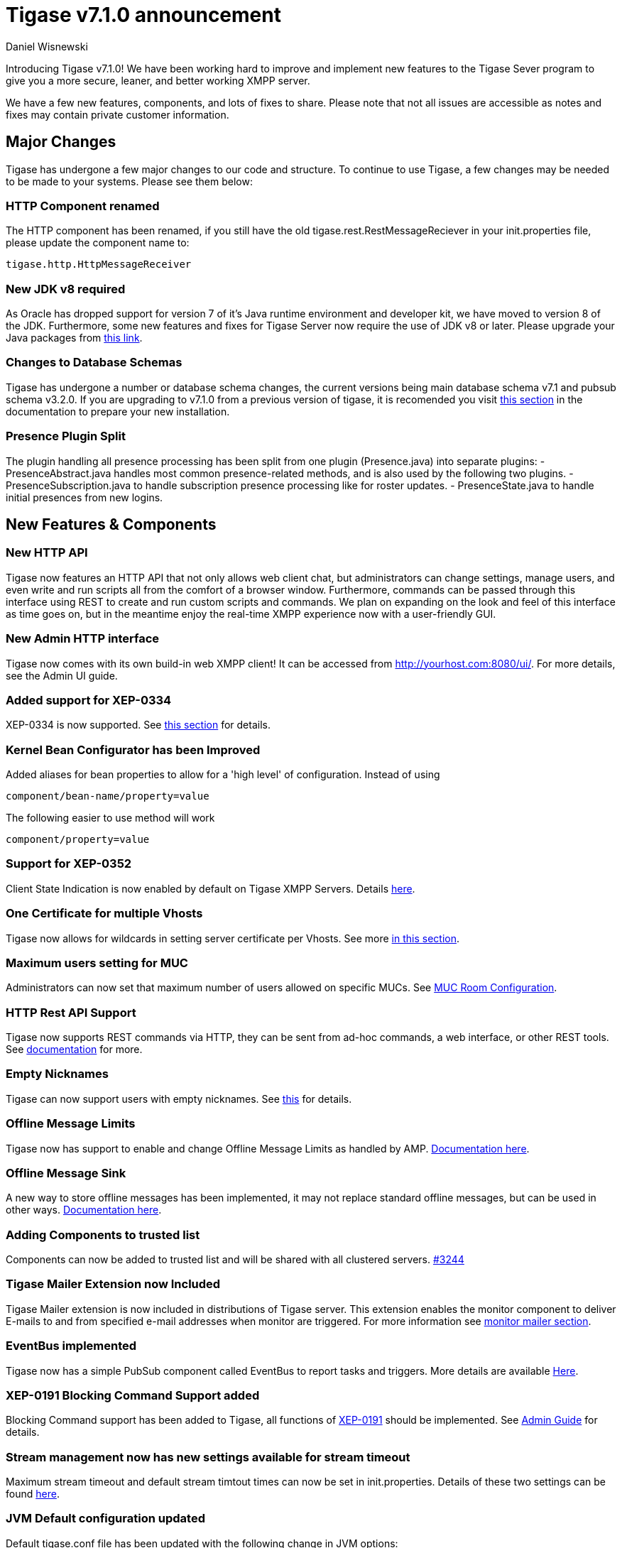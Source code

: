 [[tigase710]]
= Tigase v7.1.0 announcement
:author: Daniel Wisnewski
:date: 2015-25-08 22:09


Introducing Tigase v7.1.0!  We have been working hard to improve and implement new features to the Tigase Sever program to give you a more secure, leaner, and better working XMPP server.

We have a few new features, components, and lots of fixes to share.
Please note that not all issues are accessible as notes and fixes may contain private customer information.

:toc:


== Major Changes

Tigase has undergone a few major changes to our code and structure. To continue to use Tigase, a few changes may be needed to be made to your systems.  Please see them below:

=== HTTP Component renamed
The HTTP component has been renamed, if you still have the old tigase.rest.RestMessageReciever in your init.properties file, please update the component name to:
[source,bash]
-----
tigase.http.HttpMessageReceiver
-----

=== New JDK v8 required
As Oracle has dropped support for version 7 of it's Java runtime environment and developer kit, we have moved to version 8 of the JDK.  Furthermore, some new features and fixes for Tigase Server now require the use of JDK v8 or later. Please upgrade your Java packages from link:http://www.oracle.com/technetwork/java/javase/downloads/jdk8-downloads-2133151.html[this link].

=== Changes to Database Schemas
Tigase has undergone a number or database schema changes, the current versions being main database schema v7.1 and pubsub schema v3.2.0.  If you are upgrading to v7.1.0 from a previous version of tigase, it is recomended you visit xref:v710notice[this section] in the documentation to prepare your new installation.

=== Presence Plugin Split
The plugin handling all presence processing has been split from one plugin (Presence.java) into separate plugins:
- PresenceAbstract.java handles most common presence-related methods, and is also used by the following two plugins.
- PresenceSubscription.java to handle subscription presence processing like for roster updates.
- PresenceState.java to handle initial presences from new logins.


== New Features & Components

=== New HTTP API

Tigase now features an HTTP API that not only allows web client chat, but administrators can change settings, manage users, and even write and run scripts all from the comfort of a browser window.   Furthermore, commands can be passed through this interface using REST to create and run custom scripts and commands.
We plan on expanding on the look and feel of this interface as time goes on, but in the meantime enjoy the real-time XMPP experience now with a user-friendly GUI.

=== New Admin HTTP interface

Tigase now comes with its own build-in web XMPP client!  It can be accessed from http://yourhost.com:8080/ui/. For more details, see the Admin UI guide.

=== Added support for XEP-0334

XEP-0334 is now supported.  See xref:nonBodyElements[this section] for details.

=== Kernel Bean Configurator has been Improved

Added aliases for bean properties to allow for a 'high level' of configuration.
Instead of using
-----
component/bean-name/property=value
-----
The following easier to use method will work
-----
component/property=value
-----

=== Support for XEP-0352
Client State Indication is now enabled by default on Tigase XMPP Servers.  Details xref:sessManMobileOpts[here].

=== One Certificate for multiple Vhosts

Tigase now allows for wildcards in setting server certificate per Vhosts.  See more xref:onecertmultipledomain[in this section].

=== Maximum users setting for MUC

Administrators can now set that maximum number of users allowed on specific MUCs.
See xref:mucRoomConfig[MUC Room Configuration].

=== HTTP Rest API Support

Tigase now supports REST commands via HTTP, they can be sent from ad-hoc commands, a web interface, or other REST tools. See xref:tigase_http_api[documentation] for more.

=== Empty Nicknames

Tigase can now support users with empty nicknames.  See xref:emptyNicks[this] for details.

=== Offline Message Limits

Tigase now has support to enable and change Offline Message Limits as handled by AMP. xref:offlineMessageLimits[Documentation here].

=== Offline Message Sink

A new way to store offline messages has been implemented, it may not replace standard offline messages, but can be used in other ways.
xref:offlineMessageSink[Documentation here].

=== Adding Components to trusted list

Components can now be added to trusted list and will be shared with all clustered servers.
link:https://projects.tigase.org/issues/3244[#3244]

=== Tigase Mailer Extension now Included

Tigase Mailer extension is now included in distributions of Tigase server. This extension enables the monitor component to deliver E-mails to and from specified e-mail addresses when monitor are triggered.  For more information see xref:monitorMailer[monitor mailer section].

=== EventBus implemented

Tigase now has a simple PubSub component called EventBus to report tasks and triggers.  More details are available xref:eventBus[Here].

=== XEP-0191 Blocking Command Support added

Blocking Command support has been added to Tigase, all functions of link:http://xmpp.org/extensnions/xep-0191/html[XEP-0191] should be implemented.  See xref:blockingCommand[Admin Guide] for details.

=== Stream management now has new settings available for stream timeout

Maximum stream timeout and default stream timtout times can now be set in init.properties. Details of these two settings can be found xref:streamResumptiontimeout[here].

=== JVM Default configuration updated

Default tigase.conf file has been updated with the following change in JVM options:
-----
PRODUCTION_HEAP_SETTINGS=" -Xms5G -Xmx5G " # heap memory settings must be adjusted on per deployment-base!
JAVA_OPTIONS="${GC} ${EX} ${ENC} ${DRV} ${JMX_REMOTE_IP} -server ${PRODUCTION_HEAP_SETTINGS} -XX:MaxDirectMemorySize=128m "
-----
As the comment says, we recommend adjusting the heap memory settings for your specific installations.
link:https://projects.tigase.org/issues/3567[#3567]

=== Java Garbage Collection Settings have been improved
After significant testing and investigation, we have improved the Java GC settings to keep memory usage from becoming too high on systems.
link:https://projects.tigase.org/issues/3248[#3248]

For more information about JVM defaults and changes to settings, see link:http://docs.tigase.org/tigase-server/snapshot/Administration_Guide/html/#jvm_settings[our Documentation].

=== New Rest API added to obtain a JID login time

+GetUserInfo+ command has been expanded to obtain user login and logout times in addition to standard information. See xref:getUserInfoREST[this section] for full details.

=== New init.properties properties

+--ws-allow-unmasked-frames=false+
Allows for unmasked frames to be sent to Tigase server VIA Websocket and not force-close the connection when set to true.  RFC 6455 specifies that all clients must mask frames that it sends to the server over Websocket connections.  If unmasked frames are sent, regardless of any encryption, the server must close the connection.  Some clients however, may not support masking frames, or you may wish to bypass this security measure for development purposes.

+--vhost-disable-dns-check=true+
Disables DNS checking for vhosts when changed or edited.
When new vhosts are created, Tigase will automatically check for SRV records and proper DNS settings for the new vhosts to ensure connectivity for outside users, however if these validations fail, you will be unable to save those changes. This setting allows you to bypass that checking.

=== Connection Watchdog

A watchdog property is now available to monitor stale connections and sever them before they become a problem.  More details xref:watchdog[here].

=== Web Installer Setup Page now has restricted access

The Web Installer Setup Page, available through http://yourserver.com/8080/setup/ now requires an admin level JID or a user/password combo specified in init.properties.  See the xref:webinstall[Web Installer] section for default settings.  See xref:httpCompProp[Component Properties] section for details on the new property.

=== Offline Message Receipts Storage now Configurable

Admins may now configure Offline Message Receipts Storage to specify filters and controls as to what they want stored in offline messages. See xref:offlineMessageReceipts[more details here].

=== Account Registration Limits

In order to protect Tigase servers from DOS attacks, a limit on number of account registrations per second has been implemented.  See xref:accountRegLimit[this link] for configuration settings.

=== Enable Silent Ignore on Packets Delivered to Unavailable Resources

You can now have Tigase ignore packets delivered to unavailable resources to avoid having a packet bounce around and create unnecessary traffic. Learn how xref:silentIgnore[here].

=== Cluster Connections Improved

Cluster commands now operate at CLUSTER priority, giving the packets higher status than HIGH which otherwise has caused issues during massive disconnects.
New Configuration options come with this change.  The first being able to change the number of connections for CLUSTER packets using the following init.property setting:
-----
cl-comp/cluster-sys-connections-per-node[I]=2
-----
Also a new class which implements the a new connection selection interface, but uses the old mechanism where any connection can send any command.
-----
cl-comp/connection-selector=tigase.cluster.ClusterConnectionSelectorOld
-----

=== Cluster Connections Testing Implemented

Watchdog has now been added to test cluster connections by default.  Watchdog sends an XMPP ping to all cluster connections every 30 seconds and checks to see if a ping response has been received in the last 3 minutes. If not, the cluster connection will be dropped automatically. Global watchdog settings will not impact cluster testing feature.

=== Cluster Map implemented

Tigase can now generate cluster maps through a new API.  See the link:http://docs.tigase.org/tigase-server/snapshot/Development_Guide/html/#clusterMapInterface[development guide] for a description of the API.

=== New Licensing Procedures

With the release of Tigase XMPP server v7.1.0, our licensing procedures have changed.  For more information about how to obtain, retain, and install your license, please see xref:licenseserver[this section].

=== Message Archive expanded to include non-body elements

Message Archive can now be configured to store messages that may not have body element, this option is explained in xref:nonBodyStore[this section].

=== New Ability to Purge Data from Unified Archive

Data from Unified Archive or Message Archive can be automatically or manually purged depending on age or expired status.  Information on configuring this is available xref:maPurging[here].

=== Server Statistics Expanded

Server Statistics for Tigase XMPP Server have been expanded, and now will print at the close of a server session, or may be obtained in the normal way.  Note that some statistics have changed since previous versions, and may have different formatting.  See xref:statsticsDescription[the Statistics Description] section of the Administration guide for all current server statistics.

=== Force Redirection

It's possible now to redirect connections on one port to be forced to connect to another port using the +force-redirect-to+ setting.  link:http://docs.tigase.org/tigase-server/snapshot/Administration_Guide/html/#_enforcing_redirection[Details here].

=== Authentication methods have been improved.
SASL-SCRAM is now enabled by default for available authentication methods.  We have also added:
- SCRAM-SHA-1
- SCRAM-SHA-1-PLUS

=== Dual IP installtions

Tigase now has a Dual IP setup which can now use a separate internal and external IP and use a DNS resolver for the connection redirection.  Setup instructions are link:http://docs.tigase.org/tigase-server/snapshot/Administration_Guide/html/#_configuring_hostnames[Located here].

=== Error counting

It is now possible to conduct error counting and collect it from statistics.  This feature is explained in more detail xref:errorCounting[here].

=== New Database Disconnections Counter

3 new statistics were added to +basic-conf+ to help monitor database connection stability, and how often the XMPP Server needs to reconnect to the database. The list of new statistics are listed xref:repo-factoryStatistics[here].

=== New Known Cluster Statistic

A new statistic has been added to cl-comp displaying the number of connected Cluster Nodes if there are more than one. Displayed as an INFO level statistic.

=== New Documentation Structure

There has been a lot of changes and fixes to our documentation over the last few months. If you have links to any of our documentation, please update them as the filenames may have changed.

=== Full XML of last available presence may be saved to repository

A more detailed last available presence can now be made from some configuration changes, along with a timestamp before the entire presence stanza is saved to the repository.  More information is available xref:storeFullXMLLastPresence[here].

=== Setting available to enable automatic subscriptions
Tigase supports enabling automatic presence subscriptions and roster authorizations.  For more information on these settings, check the xref:autoSub[Automatic Subscriptions] section.

=== Stacktrace on Shutdown
Tigase will now dump the stacktrace upon shutdown by default.  For more information, check xref:shutDownStackTrace[this description].

=== New logic handling re-delivery of packets
Previously, Tigase would retry deliverying command packets that failed to send after a brief delay of 60 seconds.  This new method can provide relief in sutations where command packet queues can get full.
The new logic works like this:
The delay for retries, after the first delay of 60 seconds will increase by a factor of 1.5, so the 2nd retry will then be 90 seconds, and then 135 and so on, until the retry limit has been reached (default is 15).
Included in this is a new setting for setting the retry count, available xref:PacketRedelivery[here].

=== New Program Defaults

Tigase has improved default settings to improve performance.  These include:
- Increase the number of database connections in relation to the number of available CPUs (factor by 4 by default).
- Plugins code has been revised.
- Default thread pools have been increased for better performance.
- New option added to globally increase thread pool counts +sess-man/sm-threads-factor[I]=1+. Setting increases thread factor by specified factor.
- Improved JVM default settings.
- Improved JVM Garbage Collection.

== New Minor Features & Behavior Changes

- Old monitor component depreciated and turned off.
- JTDS MS SQL Server driver updated to v1.3.1.
- +tigase-utils+ and +tigase-xmltools+ are now included in tigase-server builds.
- Tigase Kernal has been updated and improved.
- tigase.stats.CounterDataFileLogger file now includes timestamps.
- Javadoc is no longer generated by installer as files are already included in distributions.
- Node connection events to administrator have been improved and are more informative.
- +ServerConnectionManager+ has officially been depreciated from use in s2s.
- Logs now include information about respository reconnections.
- WebSocket PONG frams are now supported.
- link:https://projects.tigase.org/issues/163[#163] link:http://xmpp.org/extensions/xep-0012.html[XEP-0012] User +LastActivity+ implemented
- link:https://projects.tigase.org/issues/593[#593] link:http://xmpp.org/extensions/xep-0202.html[XEP-0202 Entity Time] has been implemented.
- link:https://projects.tigase.org/issues/788[#788] End User Session from link:http://xmpp.org/extensions/xep-0133.html[XEP-0133 Service Administration] implemented.
- #811 Plugin API extended allowing more XML parameters to be considered for processing.
- link:https://projects.tigase.org/issues/813[#813] Default number of connections between cluster nodes set at 5, default number of connections for CLUSTER level traffic set to 2.
- link:https://projects.tigase.org/issues/1436[#1436] +ClusterConnectionManager+ now sends ping packets every 30 seconds to check status of live cluster connections.
- link:https://projects.tigase.org/issues/1449[#1449] Monitoring can now be run in OSGI mode.
- link:https://projects.tigase.org/issues/1601[#1601] XMPPPresenceUpdateProcessorIFC interface has been removed and replaced with eventbus with dedicated threadpool.
- link:https://projects.tigase.org/issues/1783[#1783] Cluster node connections/reconnections has been improved.  Clusters now receieve a 'isclusterready?' query before connecting to avoid synchronization issues.  Furthermore, an additional property has been added to change timeout of inactive clusters. See link:http://docs.tigase.org/tigase-server/snapshot/Properties_Guide/html/#clusterPortDelayListening[Properties guide] for more details.
- link:https://projects.tigase.org/issues/2426[#2426] Support for link:http://xmpp.org/extensions/xep-0334.html[XEP-0334] has been added.
- link:https://projects.tigase.org/issues/2530[#2530] RosterFlat implementation now allows for a full element to be injected into presence stanzas instead of just a custom status.
- link:https://projects.tigase.org/issues/2561[#2561] & link:https://projects.tigase.org/issues/85[#85] Offline messages now consider sessions without presence & resources negative priority in delivery logic.
- link:https://projects.tigase.org/issues/2596[#2596] Delivery errors are no longer run through preprocessors.
- link:https://projects.tigase.org/issues/2823[#2823] +staticStr+ element method now implemented.
- link:https://projects.tigase.org/issues/2835[#2835] Allowing of +setPermissions+ on incoming packets before they are processed by plugins.
- link:https://projects.tigase.org/issues/2903[#2903] +see-other-host+ has new option to make it configurable on a per vhost basis.
- link:https://projects.tigase.org/issues/3034[#3034] Improved handling of data types and primitives within Tigase.
- #3173 Stanzas with unescaped XML special characters are now ignored instead of sending a force-close of connection to sender.
- link:https://projects.tigase.org/issues/3180[#3180] Protected access to JDBC repository now enabled.
- link:https://projects.tigase.org/issues/3230[#3230] Verification added to check against CUSTOM domain rules when submitted.
- #3258 Retrieval of PubSub/PEP based avatars using REST API now supported. xref:avatarRetrievalRequests[Command URLs here].
- #3282 VCard4 support added along with VCardTemp compatibility and integration.
- link:https://projects.tigase.org/issues/3285[#3285] Stream Management changed to fully support XEP-0203.
- link:https://projects.tigase.org/issues/3330[#3330] Error for adding users already in db now returns Error 409 with +User exists+.
- #3364 Clustering support has been re-factored to remove duplicate +nodeConnected+ and +nodeDisconnected+ methods.
- #3463 +offline-roster-last-seen+ feature as a part of presence probe is now disabled by default.
- link:https://projects.tigase.org/issues/3496[#3496] TigUserLogout has been improved to use +sha1_user_id = sha1(lower(_user_id))+ instead of "_user_id".
- link:https://projects.tigase.org/issues/3511[#3511] Stream closing mechanism in SessionManager, new STREAM_CLOSED command has been added to organize shutdown of XMPP streams.
- #3569 Fixed error occuring when attempting to remove offline users from roster.
- #3609 Added new configuration option for BOSH to disable hostname attribute. xref:tip_1_bosh_in_cluster_mode_without_load_balancer[Details here].
- link:https://projects.tigase.org/issues/3670[#3670] Hardened mode now uses long DH keys (2048) by default.
- link:https://projects.tigase.org/issues/3849[#3849] New Roster size limit configurable setting. See info xref:rosterLimit[Here].
- link:https://projects.tigase.org/issues/3872[#3872] PostgreSQL driver updated to v9.4.
- #3892 PEP plugin now supports processing of http://jabber.org/protocol/pubsub#owner.
- link:https://projects.tigase.org/issues/3908[#3908] Logs now print whether components or plugins are depreciated, and recommend configuration settings changes.
- link:https://projects.tigase.org/issues/3937[#3937] Windows setup given one-click solution to file initialization.
- link:https://projects.tigase.org/issues/3945[#3945] SSLContextContainer has been replaced with JDKv8 extension version now known as SNISSLContextContainer adding support for SNI of SSL/TLS.
- link:https://projects.tigase.org/issues/3948[#3948] Tigase PubSub now responds to +disco#info+ requests in line with link:http://xmpp.org/extensions/xep-0060.html#entity-metadata[XEP-0060 - Discover Node Metadata].
- link:https://projects.tigase.org/issues/3950[#3950] MongoDB driver updated to v2.14.1.
- #3985 Improved disco#info to return extended results for MUC component as per link:http://xmpp.org/extensions/xep-0128.html[XEP-0128 Service Discovery Extensions].
- #3986 Added new index for tig_nodes collection in MongoDB Databases.
- link:https://projects.tigase.org/issues/4003[#4003] VisualVM and statistics gathering has been improved and refactored for a lower footprint, and a number of new windows and features for program monitoring.
- #4020 SeeOtherHostSualIP implementation has been fixed to support MongoDB.
- link:https://projects.tigase.org/issues/4120[#4120] Duplication of messages in offline storage when +Message+ and +OfflineMessage+ processors are used has been resolved.
- #4127 Database reconnection procedure improved, increased `SchuduledExecutorService` threads to 2, `ClusterConnectionManager` threads to 4, and added timeout parameter to timeout task.
- #4162 xml:lang attribute is now supported in Tigase MUC component.
- #4248 Changed +ErrorCounter+ from +XMPPProcessorIFC+ to +XMPPPacketFilterIfc+ for more accurate functionality.
- link:https://projects.tigase.org/issues/4254[#4254] Fixed <code>JabberIqPrivacy</code> to properly compare JID's instead of strings, improved partial JID matching, and added tests to add non-case sensitive comparison in MA/UA.
- link:https://projects.tigase.org/issues/4256[#4256] Reduced Statistics memory usage by interning statistics labels and changing data types.
- link:https://projects.tigase.org/issues/4356[#4356] Message Archive component has been converted to kernel and beans.
- link:https://projects.tigase.org/issues/4352[#4352] Websocket implementation has been changed to properly parse HTTP headers with omitted spaces for HTTP 1.1 protocol.
- link:https://projects.tigase.org/issues/4358[#4358] Several methods have been renamed or removed to prepare for v7.2.0 Kernel setup.
- #4385 Minor tweak to web-installer to skip unnecessary showing of blank init.properties file & enabled post-setup editing and saving.
- link:https://projects.tigase.org/issues/4665[#4665] Full Stacktrace will be dumped to log file by default, see xref:shutDownStackTrace[this section] for more details.
- link:https://projects.tigase.org/issues/4752[#4752] New methods added to Tigase: _tigase.component.modules.Moduleprovider#getModules_ and _tigase.component.modules.ModuleProvider#getModulesId_ allowing for hooking of component modules.


== Fixes

- link:https://projects.tigase.org/issues/8[#8] XML parser no longer passes malformed XML statements to server.

- link:https://projects.tigase.org/issues/1396[#1396] & link:https://projects.tigase.org/issues/663[#663] User roster behaves correctly. Tigase now waits for user authorization before users are added to a Roster.

- link:https://projects.tigase.org/issues/1488[#1488] NPE in ad-hoc for managing external components fixed.

- link:https://projects.tigase.org/issues/1602[#1602] Minor optimization in MessageCarbons with new functions added to XMPPResourceConnection.

- link:https://projects.tigase.org/issues/2003[#2003] Fixed bug with C2S streams where server would not always overwrite from attribute with full JID in subcription-related presence stanzas.

- link:https://projects.tigase.org/issues/2118[#2118] Username modification bugfix. Tigase now returns "" for blank usernames instead of string after a username has been made blank.

- link:https://projects.tigase.org/issues/2859[#2859] & link:https://projects.tigase.org/issues/2997[#2997] STARTTLS stream error on SSL sockets fixed.

- link:https://projects.tigase.org/issues/2860[#2860] Fixed issue with SSL socket client certificate not working.

- link:https://projects.tigase.org/issues/2877[#2877] Fixed issue in Message Carbons if message contains AMP payload.

- link:https://projects.tigase.org/issues/3034[#3034] Streamlined primitive and Object array handling.

- link:https://projects.tigase.org/issues/3067[#3067] Fixed Bug where if duplicate commands were sent to MS SQLServer a race condition would occur.

- link:https://projects.tigase.org/issues/3075[#3075] Fixed error when compiling Tigase in Red Hat Enterprise Linux v6.

- link:https://projects.tigase.org/issues/3080[#3080] --net-buff-high-throughput now parses integers properly. Setting no longer reverts to default when new values are set.

- link:https://projects.tigase.org/issues/3126[#3126] Calculation of percentage of heap memory used in Statistics now selects proper heap.

- link:https://projects.tigase.org/issues/3131[#3131] Fixed messages with AMP payload bound for plugins getting redirected to AMP for processing.

- link:https://projects.tigase.org/issues/3150[#3150] Default Log level changed for certain records. All log entries with skipping admin script now have log level +FINEST+ instead of +CONFIG+

- link:https://projects.tigase.org/issues/3158[#3158] Fixed issue with OSGi not reporting proper version, and PubSub errors in OSGi mode.

- link:https://projects.tigase.org/issues/3159[#3159] User Privacy lists now activate properly and does not wait for presence stanza to filter packets.

- link:https://projects.tigase.org/issues/3164[#3164] Fixed NPE in +StreamManagementIOProcessor+ when <a/> is processed after connection is closed.

- link:https://projects.tigase.org/issues/3166[#3166] NPE in SessionManager checking SSL null connections fixed.

- link:https://projects.tigase.org/issues/3181[#3181] S2S connection multiplexing now has consistent behavior.

- link:https://projects.tigase.org/issues/3194[#3194] Fixed issue with single long lasting HTTP connection blocking other HTTP requests. Default timeout set to 4 threads after 60 seconds.

- link:https://projects.tigase.org/issues/3200[#3200] Implemented a faster way to close stale connections using MS SQL server, reducing calm down time after large user disconnects.

- #3203 Correct presence status shows for contacts if authorization was accepted while user was offline.

- link:https://projects.tigase.org/issues/3223[#3223] +GetUserInfo+ ad-hoc command no longer omits information about local sessions when a remote session is active.

- #3226 Fixed NPE & argument type mismatch in Pubsub.

- link:https://projects.tigase.org/issues/3245[#3245] Fixed ClassCastException when Websocket is configured to use SSL.

- link:https://projects.tigase.org/issues/3249[#3249] JabberIQVersion plugin now returns proper client information when requested from self.

- link:https://projects.tigase.org/issues/3259[#3259] Websocket no longer loops when receiving stanzas between 32767 and 65535 bytes in size.

- link:https://projects.tigase.org/issues/3261[#3261] Fixed issue with duplicate disco#info responses.

- link:https://projects.tigase.org/issues/3274[#3274] NPE when removing roster nickname fixed.

- link:https://projects.tigase.org/issues/3307[#3307] Rosters are no longer re-saved when a user logs in and roster is read resulting in a performance boost.

- link:https://projects.tigase.org/issues/3328[#3328] Presence processing by PEP plugin optimized.

- link:https://projects.tigase.org/issues/3336[#3336] Fixed issues with reloading vhosts in trusted after configuration change.

- link:https://projects.tigase.org/issues/3337[#3337] tls-jdk-nss-bug-workaround-active is now disabled by default. This fix is disabled by default which may impact older OpenSSL versions that may no longer be supported.  You may enable this using an init.properties setting.

- #3341 IQ Packet processing changed for packets sent to bare JID in Cluster mode.

- link:https://projects.tigase.org/issues/3372[#3372] Fixed NPE when presence was re-broadcasted to users who did not exit server gracefully.

- link:https://projects.tigase.org/issues/3374[#3374] PubSub Schema changed to be more compatible with MS SQL.

- link:https://projects.tigase.org/issues/3375[#3375] Users removed VIA REST commands are now disconnected immediately.

- link:https://projects.tigase.org/issues/3386[#3386] Fixed AMP logic to avoid querying for (default) Privacy list if user does not exist.

- #3389 Fixed issue of sending packets to connections that were closed, but connection write lock had not been acquired.

- link:https://projects.tigase.org/issues/3401[#3401] Multiple issues fixed with Tigase.IM web client.

- link:https://projects.tigase.org/issues/3422[#3422] UTC Timestamps now enforced inside cluster_nodes table.

- #3440 Fixed WebSocket error 12030 showing unexpectedly.

- link:https://projects.tigase.org/issues/3446[#3446] Fixed Installer configuring MUC incorrectly.

- #3449 Wrapper.conf updated with current library folder for windows Service wrapper.

- link:https://projects.tigase.org/issues/3453[#3453] Fixed NPE when using comparator when sorting messages.

- #3485 Fixed JDBCMsgRepository inserting duplicate user JID into table while using AMP.

- link:https://projects.tigase.org/issues/3489[#3489] Various fixes to Tigase test suite.  Fixed race condition from XMPPSession conflicts when new sessions and closing session events happen at the same time.

- link:https://projects.tigase.org/issues/3495[#3495] Fixed messages being duplicated by message carbons.

- #3499 Various fixes to AMP component.

- #3530 Fixed +null cert chain+ error when connecting to other servers using S2S connection with StartTLS.

- #3550 Fixed NPE in sess-man when trying to delete all user information using Pidgin or Psi.

- link:https://projects.tigase.org/issues/3556[#3556] JavaDoc updated to include documentation for +xmltools+, +tigase-extras+, and +tigase-util+ packages.

- link:https://projects.tigase.org/issues/3559[#3559] Fixed Web admin UI not updating Cluster node when it id disconnected.

- link:http://projects.tigase.org/issues/3579[#3579] Fixed NPE in SimpleParser.

- link:http://projects.tigase.org/issues/3580[#3580] Replaced misleading +feature not implemented+ error when SM attempts to put a packet to processor and queue is full.

- #3598 Fixed error in removing users from blocked list.

- #3599 Fixed +FlexibleOfflineMessages+ not being delivered to connection due to lack of explicit connection addressing.

- #3612 Fixed issue when processing packets sent to full JID in cluster mode when user is connected to more than one cluster node at once.

- #3619 Fixed issue with non-presistent contacts being unable to be added to roster.

- #3649 Changed privacy list processing to always allow communication between XMPP connections with the same BareJID.

- link:https://projects.tigase.org/issues/3655[#3655] Increased max loop in infinity loop detection logic to 100000 in order to aid larger transfers.

- #3656 Add option to BOSH output command without a timer task to avoid generation of packets to closed connections.

- #3686 XHTML-IM parser has been fixed, restoring link:http://xmpp.org/extensions/xep-0071.html[XEP-0071] functionality.

- link:https://projects.tigase.org/issues/3688[#3688] Issues with Eventbus in cluster mode fixed.

- link:https://projects.tigase.org/issues/3689[#3689] Avoid using sender address when packets are returned from Cluster Manager using stream management.

- #3717 Support added to store messages without <body/> element if storage method other than <body/> is used. Support also added for JAXMPP to retrieve whole element from Message Archiving instead of only <body>.

- #3718 Removed +DISCONNECTING!+ debug stanza from AbstractWebSocketConnector.java that was causing NPE when user fails authentication in WebSocket.

- link:https://projects.tigase.org/issues/3753[#3753] Fixed NPE when using Blocking command.

- link:https://projects.tigase.org/issues/3775[#3775] Fixed +ThreadExceptionHandler+ error in Tigase mailer.

- link:https://projects.tigase.org/issues/3781[#3781] Fixed issue with sending C2S message "The user connection is no longer active".

- link:https://projects.tigase.org/issues/3800[#3800] Changed Jenkins to always pull latest binaries from repositories.  Windows wrapper changed to use wildcards to load /jars folder.

- #3848 Changes made to JDBCMessageArchiveRepository to fix potential MySQL deadlocks when adding entries to repository.

- #3902 Fixed issue where wss:// connections were closed after 3 minutes of inactivity.

- #3910 Fixed NPE in SessionManager when session was closed during execution of everyMinute method.

- #3911 Fixed load distribution error between threads that could cause high CPU usage.

- #3931 Fixed error caused by AMP running in clustered installations.

- #3966 Changed type of msg & body columns in muc_history table for SQLServer to prevent loss of special characters.

- #3973 Adjusted throttling settings for S2S and cluster connections.

- #3977 Fixed MUC History to reflect messages from JID of room and not JID of original sender.

- #3984 Fixed distinct usage on large data which causes errors on lookup of PubSub nodes in MongoDB.

- link:https://projects.tigase.org/issues/3970[#3970] Fixed duplication of messages with AMP payload in cluster mode.

- link:https://projects.tigase.org/issues/4044[#4044] Fixed various web installer issues.

- #4051 Fixed NPE in java when processing message with no body.

- link:https://projects.tigase.org/issues/4052[#4052] Fixed issue with ClusterRepoItem not properly resulting in +tigase.db.comp.RepositoryChangeListenerIfc.itemUpdated(Item)+ being executed.

- link:https://projects.tigase.org/issues/4056[#4056] Items removed from cluster repository are not removed from memory correctly.

- link:https://projects.tigase.org/issues/4071[#4071] Updated groovy script to properly add owner to node creation VIA ad-hoc command.

- link:https://projects.tigase.org/issues/4142[#4142] Updated wrapper.conf file to match tigase.conf default settings.

- link:https://projects.tigase.org/issues/4183[#4183] Fixed issue where objects monitored by Ghostbuster.java in MUC could not be removed by it.

- link:https://projects.tigase.org/issues/4185[#4185] Fixed issue with +PacketCounter+ that caused duplicate messages to be sent on stream resumption.

- link:https://projects.tigase.org/issues/4188[#4188] Standardized timestamp between +AbstractMessageArchiveRepository+ and +TimestampHelper+.

- link:https://projects.tigase.org/issues/4262[#4262] Fixed messages getting lost when StreamResumption is used when a disconnected user reconnects to the server.  This issue is also fixed on servers using ACS component.

- link:https://projects.tigase.org/issues/4298[#4298] ACS - Fixed messages getting dropped when sent to users offline or on unstable connections.

- link:https://projects.tigase.org/issues/4365[#4365] Fixed direct presence not working with non-roster elements using barejid.

- #4524 Fixed NPE during startup causd by Cluster Connection Manager.

- #4672 Fixed `UnsupportedOperationException` error occuring during configuration change of `WebSocketClientConnectionClustered`.

- link:https://projects.tigase.org/issues/4747[#4747] converter.groovy script is now depcreciated.

- #4762 Fixed delayed processing of WebSocket data frame if frame is both TCP and ping frame.

- Patch added to fix ConcurrentModificationException in BlockingCommand plugin.

- Fixed negation in SASL mechanism selector.

- Fixed checking for user session without localpart in to address.

- Fixed +resourceDefPrefix+ from accumulating resource names when components are added or removed in web console.

- Distributed EventBus improved to allow POJO based events to be fired locally.

- Added missing classes to IzPack installer.

- Tigase.xml removed from documentation and default tigase.conf file.

- Logs function added to eventbus publisher operations.

- Fixed responding to same hostname as sender as "to" in stream-error stanza.

- Fixed issue where attempts to delete empty MUC room would create and then destroy room.

- Added startup information to log to indicate when server is ready.

- Fixed a divide by zero error in Java Garbage Collection.

- Fixed +-see-other-host+ causing 'Foreign key constraint is incorrectly formed' error while using +SeeOtherHostDB+.

- Fixed NPE occuring when attempting to load from repository that has not been initilized yet.

- Fixed NPE in CounterDataFileLogger by implementing Stringbuilder to create statistics.

- Certificate directories from old or improper installations will now be ignored if empty.
